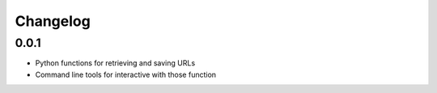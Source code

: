 Changelog
=========

0.0.1
-----

* Python functions for retrieving and saving URLs
* Command line tools for interactive with those function
